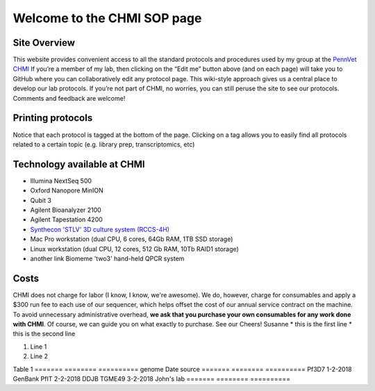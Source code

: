=============================
Welcome to the CHMI SOP page
=============================

Site Overview
=============

This website provides convenient access to all the standard protocols and procedures used by my group at the `PennVet CHMI <http://hostmicrobe.org/>`_ If you’re a member of my lab, then clicking on the “Edit me” button above (and on each page) will take you to GitHub where you can collaboratively edit any protocol page. This wiki-style approach gives us a central place to develop our lab protocols. If you’re not part of CHMI, no worries, you can still peruse the site to see our protocols. Comments and feedback are welcome!

Printing protocols
==================
Notice that each protocol is tagged at the bottom of the page. Clicking on a tag allows you to easily find all protocols related to a certain topic (e.g. library prep, transcriptomics, etc)

Technology available at CHMI
============================
+ Illumina NextSeq 500
+ Oxford Nanopore MinION
+ Qubit 3
+ Agilent Bioanalyzer 2100
+ Agilent Tapestation 4200
+ `Synthecon 'STLV' 3D culture system (RCCS-4H)`_
+ Mac Pro workstation (dual CPU, 6 cores, 64Gb RAM, 1TB SSD storage)
+  Linux workstation (dual CPU, 12 cores, 512 Gb RAM, 10Tb RAID1 storage)
+ another link Biomeme 'two3' hand-held QPCR system

.. _Synthecon 'STLV' 3D culture system (RCCS-4H): http://synthecon.com/pages/autoclavable_vessel_culture_systems_rccs-4h_synthecon_25.asp

Costs
=====
CHMI does not charge for labor (I know, I know, we're awesome). We do, however, charge for consumables and apply a $300 run fee to each use of our sequencer, which helps offset the cost of our annual service contract on the machine. To avoid unnecessary administrative overhead, **we ask that you purchase your own consumables for any work done with CHMI**. Of course, we can guide you on what exactly to purchase. See our
Cheers!
Susanne
* this is the first line
* this is the second line

#. Line 1
#. Line 2

Table 1
=======   ========   ==========
genome    Date       source
=======   ========   ==========
Pf3D7     1-2-2018   GenBank
PfIT      2-2-2018   DDJB
TGME49    3-2-2018   John's lab
=======   ========   ==========
